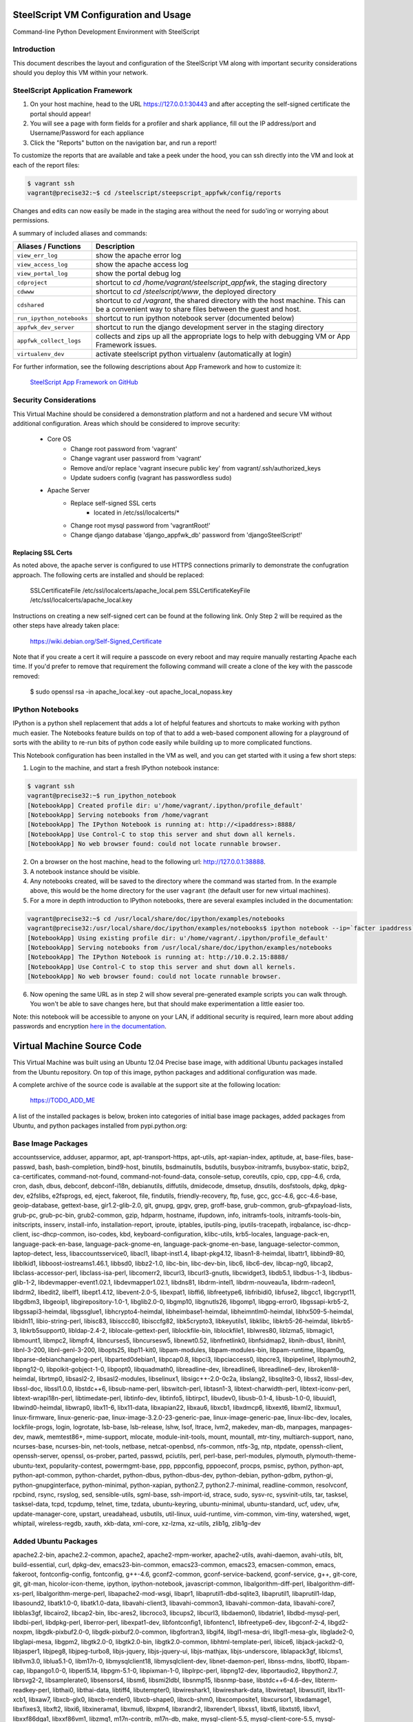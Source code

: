 SteelScript VM Configuration and Usage
======================================

Command-line Python Development Environment with SteelScript


Introduction
------------

This document describes the layout and configuration of the SteelScript VM
along with important security considerations should you deploy this VM
within your network.


SteelScript Application Framework
---------------------------------

1. On your host machine, head to the URL
   `https://127.0.0.1:30443 <https://127.0.0.1:30443>`_ and after accepting
   the self-signed certificate the portal should appear!
2. You will see a page with form fields for a profiler and shark appliance,
   fill out the IP address/port and Username/Password for each appliance
3. Click the "Reports" button on the navigation bar, and run a report!

To customize the reports that are available and take a peek under the hood, you
can ssh directly into the VM and look at each of the report files:

.. code-block:: console

        $ vagrant ssh
        vagrant@precise32:~$ cd /steelscript/steepscript_appfwk/config/reports

Changes and edits can now easily be made in the staging area without the need for
sudo'ing or worrying about permissions.

A summary of included aliases and commands:

========================= ==========================================================================
Aliases / Functions       Description
========================= ==========================================================================
``view_err_log``          show the apache error log
``view_access_log``       show the apache access log
``view_portal_log``       show the portal debug log

``cdproject``             shortcut to `cd /home/vagrant/steelscript_appfwk`, the staging directory
``cdwww``                 shortcut to `cd /steelscript/www`, the deployed directory
``cdshared``              shortcut to `cd /vagrant`, the shared directory with the host machine.
                          This can be a convenient way to share files between the guest and host.

``run_ipython_notebooks`` shortcut to run ipython notebook server (documented below)
``appfwk_dev_server``     shortcut to run the django development server in the staging directory
``appfwk_collect_logs``   collects and zips up all the appropriate logs to help with
                          debugging VM or App Framework issues.

``virtualenv_dev``        activate steelscript python virtualenv (automatically at login)
========================= ==========================================================================

For further information, see the following descriptions about App Framework and how to
customize it:

    `SteelScript App Framework on GitHub <https://github.com/riverbed/steelscript-app-fmwk>`_


Security Considerations
-----------------------

This Virtual Machine should be considered a demonstration platform and not a
hardened and secure VM without additional configuration.  Areas which should be
considered to improve security:

   - Core OS
      - Change root password from 'vagrant'
      - Change vagrant user password from 'vagrant'
      - Remove and/or replace 'vagrant insecure public key' from
        vagrant/.ssh/authorized_keys
      - Update sudoers config (vagrant has passwordless sudo)
   - Apache Server
      - Replace self-signed SSL certs
          - located in /etc/ssl/localcerts/*
      - Change root mysql password from 'vagrantRoot!'
      - Change django database 'django_appfwk_db' password from
        'djangoSteelScript!'

Replacing SSL Certs
+++++++++++++++++++

As noted above, the apache server is configured to use HTTPS connections
primarily to demonstrate the confugration approach.  The following certs are
installed and should be replaced:

    SSLCertificateFile      /etc/ssl/localcerts/apache_local.pem
    SSLCertificateKeyFile   /etc/ssl/localcerts/apache_local.key

Instructions on creating a new self-signed cert can be found at the following
link.  Only Step 2 will be required as the other steps have already taken
place:

    https://wiki.debian.org/Self-Signed_Certificate

Note that if you create a cert it will require a passcode on every reboot and
may require manually restarting Apache each time. If you'd prefer to remove
that requirement the following command will create a clone of the key with the
passcode removed:

    $ sudo openssl rsa -in apache_local.key -out apache_local_nopass.key


IPython Notebooks
-----------------

IPython is a python shell replacement that adds a lot of helpful features
and shortcuts to make working with python much easier.  The Notebooks feature
builds on top of that to add a web-based component allowing for a playground
of sorts with the ability to re-run bits of python code easily while building
up to more complicated functions.

This Notebook configuration has been installed in the VM as well, and you can
get started with it using a few short steps:

1. Login to the machine, and start a fresh IPython notebook instance:

.. code-block:: console

        $ vagrant ssh
        vagrant@precise32:~$ run_ipython_notebook
        [NotebookApp] Created profile dir: u'/home/vagrant/.ipython/profile_default'
        [NotebookApp] Serving notebooks from /home/vagrant
        [NotebookApp] The IPython Notebook is running at: http://<ipaddress>:8888/
        [NotebookApp] Use Control-C to stop this server and shut down all kernels.
        [NotebookApp] No web browser found: could not locate runnable browser.

2. On a browser on the host machine, head to the following url:
   `http://127.0.0.1:38888 <http://127.0.0.1:38888>`_.
3. A notebook instance should be visible.
4. Any notebooks created, will be saved to the directory where the command was
   started from.  In the example above, this would be the home directory for
   the user ``vagrant`` (the default user for new virtual machines).
5. For a more in depth introduction to IPython notebooks, there are several
   examples included in the documentation:

.. code-block:: console

        vagrant@precise32:~$ cd /usr/local/share/doc/ipython/examples/notebooks
        vagrant@precise32:/usr/local/share/doc/ipython/examples/notebooks$ ipython notebook --ip=`facter ipaddress`
        [NotebookApp] Using existing profile dir: u'/home/vagrant/.ipython/profile_default'
        [NotebookApp] Serving notebooks from /usr/local/share/doc/ipython/examples/notebooks
        [NotebookApp] The IPython Notebook is running at: http://10.0.2.15:8888/
        [NotebookApp] Use Control-C to stop this server and shut down all kernels.
        [NotebookApp] No web browser found: could not locate runnable browser.

6. Now opening the same URL as in step 2 will show several pre-generated
   example scripts you can walk through. You won't be able to save changes
   here, but that should make experimentation a little easier too.

Note: this notebook will be accessible to anyone on your LAN, if additional
security is required, learn more about adding passwords and encryption
`here in the documentation <http://ipython.org/ipython-doc/dev/interactive/htmlnotebook.html#security>`_.


Virtual Machine Source Code
===========================

This Virtual Machine was built using an Ubuntu 12.04 Precise base image,
with additional Ubuntu packages installed from the Ubuntu repository.
On top of this image, python packages and additional configuration was made.

A complete archive of the source code is available at the support site at
the following location:

    https://TODO_ADD_ME

A list of the installed packages is below, broken into categories of
initial base image packages, added packages from Ubuntu, and python packages
installed from pypi.python.org:

Base Image Packages
-------------------
accountsservice, adduser, apparmor, apt, apt-transport-https, apt-utils,
apt-xapian-index, aptitude, at, base-files, base-passwd, bash, bash-completion,
bind9-host, binutils, bsdmainutils, bsdutils, busybox-initramfs,
busybox-static, bzip2, ca-certificates, command-not-found,
command-not-found-data, console-setup, coreutils, cpio, cpp, cpp-4.6, crda,
cron, dash, dbus, debconf, debconf-i18n, debianutils, diffutils, dmidecode,
dmsetup, dnsutils, dosfstools, dpkg, dpkg-dev, e2fslibs, e2fsprogs, ed, eject,
fakeroot, file, findutils, friendly-recovery, ftp, fuse, gcc, gcc-4.6,
gcc-4.6-base, geoip-database, gettext-base, gir1.2-glib-2.0, git, gnupg, gpgv,
grep, groff-base, grub-common, grub-gfxpayload-lists, grub-pc, grub-pc-bin,
grub2-common, gzip, hdparm, hostname, ifupdown, info, initramfs-tools,
initramfs-tools-bin, initscripts, insserv, install-info, installation-report,
iproute, iptables, iputils-ping, iputils-tracepath, irqbalance,
isc-dhcp-client, isc-dhcp-common, iso-codes, kbd, keyboard-configuration,
klibc-utils, krb5-locales, language-pack-en, language-pack-en-base,
language-pack-gnome-en, language-pack-gnome-en-base, language-selector-common,
laptop-detect, less, libaccountsservice0, libacl1, libapt-inst1.4,
libapt-pkg4.12, libasn1-8-heimdal, libattr1, libbind9-80, libblkid1,
libboost-iostreams1.46.1, libbsd0, libbz2-1.0, libc-bin, libc-dev-bin, libc6,
libc6-dev, libcap-ng0, libcap2, libclass-accessor-perl, libclass-isa-perl,
libcomerr2, libcurl3, libcurl3-gnutls, libcwidget3, libdb5.1, libdbus-1-3,
libdbus-glib-1-2, libdevmapper-event1.02.1, libdevmapper1.02.1, libdns81,
libdrm-intel1, libdrm-nouveau1a, libdrm-radeon1, libdrm2, libedit2, libelf1,
libept1.4.12, libevent-2.0-5, libexpat1, libffi6, libfreetype6, libfribidi0,
libfuse2, libgcc1, libgcrypt11, libgdbm3, libgeoip1, libgirepository-1.0-1,
libglib2.0-0, libgmp10, libgnutls26, libgomp1, libgpg-error0, libgssapi-krb5-2,
libgssapi3-heimdal, libgssglue1, libhcrypto4-heimdal, libheimbase1-heimdal,
libheimntlm0-heimdal, libhx509-5-heimdal, libidn11, libio-string-perl,
libisc83, libisccc80, libisccfg82, libk5crypto3, libkeyutils1, libklibc,
libkrb5-26-heimdal, libkrb5-3, libkrb5support0, libldap-2.4-2,
liblocale-gettext-perl, liblockfile-bin, liblockfile1, liblwres80, liblzma5,
libmagic1, libmount1, libmpc2, libmpfr4, libncurses5, libncursesw5,
libnewt0.52, libnfnetlink0, libnfsidmap2, libnih-dbus1, libnih1, libnl-3-200,
libnl-genl-3-200, libopts25, libp11-kit0, libpam-modules, libpam-modules-bin,
libpam-runtime, libpam0g, libparse-debianchangelog-perl, libparted0debian1,
libpcap0.8, libpci3, libpciaccess0, libpcre3, libpipeline1, libplymouth2,
libpng12-0, libpolkit-gobject-1-0, libpopt0, libquadmath0, libreadline-dev,
libreadline6, libreadline6-dev, libroken18-heimdal, librtmp0, libsasl2-2,
libsasl2-modules, libselinux1, libsigc++-2.0-0c2a, libslang2, libsqlite3-0,
libss2, libssl-dev, libssl-doc, libssl1.0.0, libstdc++6, libsub-name-perl,
libswitch-perl, libtasn1-3, libtext-charwidth-perl, libtext-iconv-perl,
libtext-wrapi18n-perl, libtimedate-perl, libtinfo-dev, libtinfo5, libtirpc1,
libudev0, libusb-0.1-4, libusb-1.0-0, libuuid1, libwind0-heimdal, libwrap0,
libx11-6, libx11-data, libxapian22, libxau6, libxcb1, libxdmcp6, libxext6,
libxml2, libxmuu1, linux-firmware, linux-generic-pae,
linux-image-3.2.0-23-generic-pae, linux-image-generic-pae, linux-libc-dev,
locales, lockfile-progs, login, logrotate, lsb-base, lsb-release, lshw, lsof,
ltrace, lvm2, makedev, man-db, manpages, manpages-dev, mawk, memtest86+,
mime-support, mlocate, module-init-tools, mount, mountall, mtr-tiny,
multiarch-support, nano, ncurses-base, ncurses-bin, net-tools, netbase,
netcat-openbsd, nfs-common, ntfs-3g, ntp, ntpdate, openssh-client,
openssh-server, openssl, os-prober, parted, passwd, pciutils, perl, perl-base,
perl-modules, plymouth, plymouth-theme-ubuntu-text, popularity-contest,
powermgmt-base, ppp, pppconfig, pppoeconf, procps, psmisc, python, python-apt,
python-apt-common, python-chardet, python-dbus, python-dbus-dev, python-debian,
python-gdbm, python-gi, python-gnupginterface, python-minimal, python-xapian,
python2.7, python2.7-minimal, readline-common, resolvconf, rpcbind, rsync,
rsyslog, sed, sensible-utils, sgml-base, ssh-import-id, strace, sudo, sysv-rc,
sysvinit-utils, tar, tasksel, tasksel-data, tcpd, tcpdump, telnet, time,
tzdata, ubuntu-keyring, ubuntu-minimal, ubuntu-standard, ucf, udev, ufw,
update-manager-core, upstart, ureadahead, usbutils, util-linux, uuid-runtime,
vim-common, vim-tiny, watershed, wget, whiptail, wireless-regdb, xauth,
xkb-data, xml-core, xz-lzma, xz-utils, zlib1g, zlib1g-dev

Added Ubuntu Packages
---------------------

apache2.2-bin, apache2.2-common, apache2, apache2-mpm-worker, apache2-utils,
avahi-daemon, avahi-utils, blt, build-essential, curl, dpkg-dev,
emacs23-bin-common, emacs23-common, emacs23, emacsen-common, emacs, fakeroot,
fontconfig-config, fontconfig, g++-4.6, gconf2-common, gconf-service-backend,
gconf-service, g++, git-core, git, git-man, hicolor-icon-theme, ipython,
ipython-notebook, javascript-common, libalgorithm-diff-perl,
libalgorithm-diff-xs-perl, libalgorithm-merge-perl, libapache2-mod-wsgi,
libapr1, libaprutil1-dbd-sqlite3, libaprutil1, libaprutil1-ldap, libasound2,
libatk1.0-0, libatk1.0-data, libavahi-client3, libavahi-common3,
libavahi-common-data, libavahi-core7, libblas3gf, libcairo2, libcap2-bin,
libc-ares2, libcroco3, libcups2, libcurl3, libdaemon0, libdatrie1,
libdbd-mysql-perl, libdbi-perl, libdpkg-perl, liberror-perl, libexpat1-dev,
libfontconfig1, libfontenc1, libfreetype6-dev, libgconf-2-4, libgd2-noxpm,
libgdk-pixbuf2.0-0, libgdk-pixbuf2.0-common, libgfortran3, libgif4,
libgl1-mesa-dri, libgl1-mesa-glx, libglade2-0, libglapi-mesa, libgpm2,
libgtk2.0-0, libgtk2.0-bin, libgtk2.0-common, libhtml-template-perl, libice6,
libjack-jackd2-0, libjasper1, libjpeg8, libjpeg-turbo8, libjs-jquery,
libjs-jquery-ui, libjs-mathjax, libjs-underscore, liblapack3gf, liblcms1,
libllvm3.0, liblua5.1-0, libm17n-0, libmysqlclient18, libmysqlclient-dev,
libnet-daemon-perl, libnss-mdns, libotf0, libpam-cap, libpango1.0-0,
libperl5.14, libpgm-5.1-0, libpixman-1-0, libplrpc-perl, libpng12-dev,
libportaudio2, libpython2.7, librsvg2-2, libsamplerate0, libsensors4, libsm6,
libsmi2ldbl, libsnmp15, libsnmp-base, libstdc++6-4.6-dev, libterm-readkey-perl,
libthai0, libthai-data, libtiff4, libutempter0, libwireshark1,
libwireshark-data, libwiretap1, libwsutil1, libx11-xcb1, libxaw7, libxcb-glx0,
libxcb-render0, libxcb-shape0, libxcb-shm0, libxcomposite1, libxcursor1,
libxdamage1, libxfixes3, libxft2, libxi6, libxinerama1, libxmu6, libxpm4,
libxrandr2, libxrender1, libxss1, libxt6, libxtst6, libxv1, libxxf86dga1,
libxxf86vm1, libzmq1, m17n-contrib, m17n-db, make, mysql-client-5.5,
mysql-client-core-5.5, mysql-common, mysql-server-5.5, mysql-server-core-5.5,
mysql-server, patch, python2.7-dev, python-cairo, python-configobj,
python-crypto, python-dateutil, python-decorator, python-dev, python-glade2,
python-gobject-2, python-gobject, python-gtk2, python-imaging, python-keyczar,
python-matplotlib-data, python-matplotlib, python-mysqldb, python-nose,
python-numpy, python-pexpect, python-pip, python-pkg-resources, python-pyasn1,
python-pycurl, python-pyparsing, python-setuptools, python-simplegeneric,
python-support, python-tk, python-tornado, python-tz, python-zmq,
shared-mime-info, snmpd, snmp, sqlite3, squid-deb-proxy-client, ssl-cert,
tcl8.5, tig, tk8.5, tshark, ttf-dejavu-core, ttf-lyx, vim, vim-runtime,
wireshark-common, wireshark, wwwconfig-common, x11-common, x11-utils, xbitmaps,
xterm

Python Packages (with version numbers)
--------------------------------------
Django==1.5.10
Jinja2==2.7.3
MarkupSafe==0.23
MySQL-python==1.2.5
Pygments==1.6
Sphinx==1.2.3
ansi2html==1.0.7
argparse==1.2.1
backports.ssl-match-hostname==3.4.0.2
certifi==14.05.14
django-ace==1.0.1
django-admin-tools==0.5.1
django-announcements==1.2.0
django-extensions==1.3.7
django-model-utils==2.0.3
djangorestframework==2.3.13
docutils==0.12
importlib==1.0.3
ipython==2.3.0
jsonfield==0.9.20
matplotlib==1.4.1
mock==1.0.1
nose==1.3.4
numpy==1.8.2
numpydoc==0.5
pandas==0.13.1
pygeoip==0.3.1
pyparsing==2.0.3
python-dateutil==2.2
pytz==2014.7
pyzmq==14.4.0
requests==2.4.3
six==1.8.0
steelscript==0.9.4
steelscript.appfwk==0.9.5
steelscript.appfwk.business-hours==0.9.2
steelscript.netprofiler==0.9.3
steelscript.netshark==0.9.3
steelscript.wireshark==0.9.3
tornado==4.0.2
tzlocal==1.1.2
wsgiref==0.1.2
